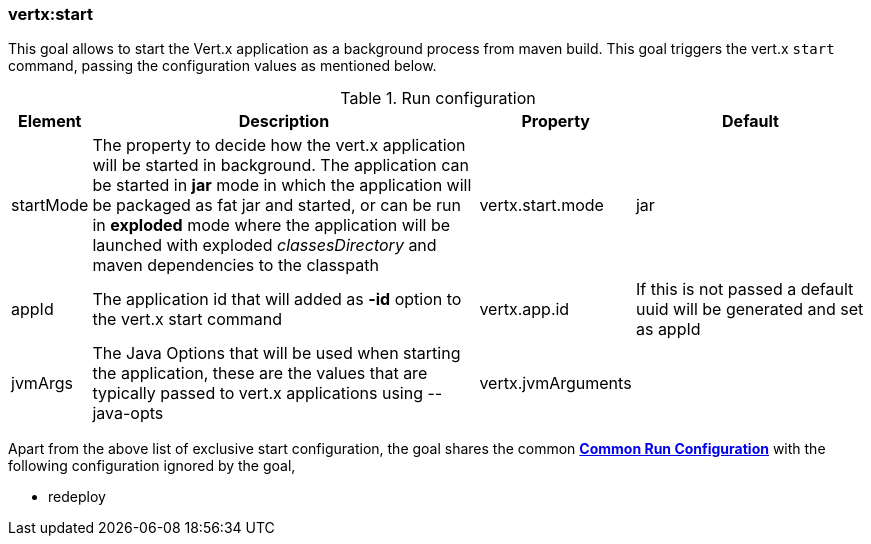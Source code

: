 [[vertx:start]]
=== *vertx:start*
This goal allows to start the Vert.x application as a background process from maven build. This goal triggers the vert.x
`start` command, passing the configuration values as mentioned below.

.Run configuration
[cols="1,5,2,3"]
|===
| Element | Description | Property| Default

| startMode
| The property to decide how the vert.x application will be started in background.  The application can be started in
*jar* mode in which the application will be packaged as fat jar and started, or can be run in *exploded* mode where the
 application will be launched with exploded _classesDirectory_ and maven dependencies to the classpath
| vertx.start.mode
| jar
| appId
| The application id that will added as *-id* option to the vert.x start command
| vertx.app.id
| If this is not passed a default uuid will be generated and set as appId
| jvmArgs
| The Java Options that will be used when starting the application, these are the values that are
typically passed to vert.x applications using --java-opts
| vertx.jvmArguments
|
|===

Apart from the above list of exclusive start configuration, the goal shares the common
**<<common:run-configurations,Common Run Configuration>>** with the following configuration
ignored by the goal,

* redeploy
